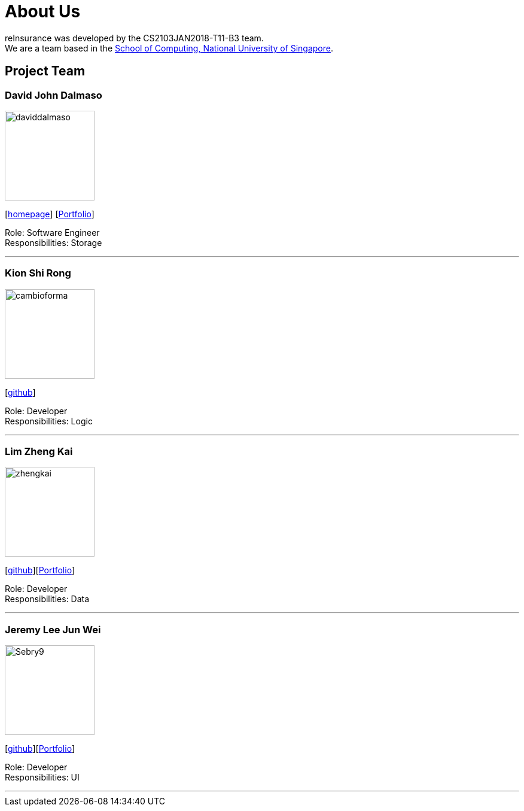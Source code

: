 = About Us
:relfileprefix: team/
:imagesDir: images
:stylesDir: stylesheets

reInsurance was developed by the CS2103JAN2018-T11-B3 team. +
We are a team based in the http://www.comp.nus.edu.sg[School of Computing, National University of Singapore].

== Project Team

=== David John Dalmaso
image::daviddalmaso.jpg[width="150", align="left"]
{empty}[http://daviddalmaso.github.io/[homepage]] [https://github.com/CS2103JAN2018-T11-B3/main/blob/master/docs/team/daviddalmaso.adoc[Portfolio]]

Role: Software Engineer +
Responsibilities: Storage

'''

=== Kion Shi Rong
image::cambioforma.png[width="150", align="left"]
{empty}[http://github.com/cambioforma[github]]

Role: Developer +
Responsibilities: Logic

'''

=== Lim Zheng Kai
image::zhengkai.jpeg[width="150", align="left"]
{empty}[https://github.com/limzk1994[github]][https://github.com/CS2103JAN2018-T11-B3/main/blob/master/docs/team/ZhengKai.adoc[Portfolio]]

Role: Developer +
Responsibilities: Data

'''

=== Jeremy Lee Jun Wei
image::Sebry9.jpg[width="150", align="left"]
{empty}[https://github.com/Sebry9[github]][https://github.com/CS2103JAN2018-T11-B3/main/blob/master/docs/team/Sebry9.adoc[Portfolio]]

Role: Developer +
Responsibilities: UI

'''

